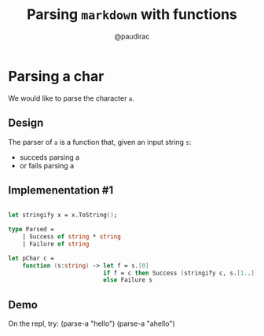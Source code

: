 #+title: Parsing ~markdown~ with functions
#+author: @paudirac
#+REVEAL_ROOT: https://cdn.jsdelivr.net/reveal.js/3.0.0/

* Parsing a char

  #+ATTR_REVEAL: :frag (appear)
  We would like to parse the character ~a~.
  
** Design
   
   #+ATTR_REVEAL: :frag (appear)
   The parser of =a= is a function that, given an input string
   =s=:

   #+ATTR_REVEAL: :frag (appear)
   - succeds parsing a
   - or fails parsing a

** Implemenentation #1

   #+ATTR_REVEAL: :frag (appear)
   #+begin_src fsharp :eval never
   
let stringify x = x.ToString();

type Parsed =
    | Success of string * string
    | Failure of string

let pChar c =
    function (s:string) -> let f = s.[0]
                           if f = c then Success (stringify c, s.[1..])
                           else Failure s

   #+end_src

** Demo

#+BEGIN_NOTES
On the repl, try:
(parse-a "hello")
(parse-a "ahello")
#+END_NOTES
